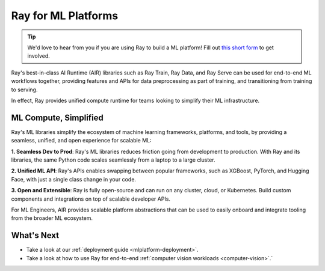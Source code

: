 Ray for ML Platforms
====================

.. tip::

    We'd love to hear from you if you are using Ray to build a ML platform! Fill out `this short form <https://forms.gle/wCCdbaQDtgErYycT6>`__ to get involved.

Ray's best-in-class AI Runtime (AIR) libraries such as Ray Train, Ray Data, and Ray Serve can be used for end-to-end ML workflows together, providing features and APIs for
data preprocessing as part of training, and transitioning from training to serving.

In effect, Ray provides unified compute runtime for teams looking to simplify their ML infrastructure.

..
  https://docs.google.com/drawings/d/1atB1dLjZIi8ibJ2-CoHdd3Zzyl_hDRWyK2CJAVBBLdU/edit

.. image:: images/ray-air.svg


ML Compute, Simplified
----------------------

Ray's ML libraries simplify the ecosystem of machine learning frameworks, platforms, and tools, by providing a seamless, unified, and open experience for scalable ML:


.. image:: images/why-air-2.svg

..
  https://docs.google.com/drawings/d/1oi_JwNHXVgtR_9iTdbecquesUd4hOk0dWgHaTaFj6gk/edit

**1. Seamless Dev to Prod**: Ray's ML libraries reduces friction going from development to production. With Ray and its libraries, the same Python code scales seamlessly from a laptop to a large cluster.

**2. Unified ML API**: Ray's APIs enables swapping between popular frameworks, such as XGBoost, PyTorch, and Hugging Face, with just a single class change in your code.

**3. Open and Extensible**: Ray is fully open-source and can run on any cluster, cloud, or Kubernetes. Build custom components and integrations on top of scalable developer APIs.

For ML Engineers, AIR provides scalable platform abstractions that can be used to easily onboard and integrate tooling from the broader ML ecosystem.

What's Next
-----------

* Take a look at our :ref:`deployment guide <mlplatform-deployment>`.
* Take a look at how to use Ray for end-to-end :ref:`computer vision workloads <computer-vision>`.`
